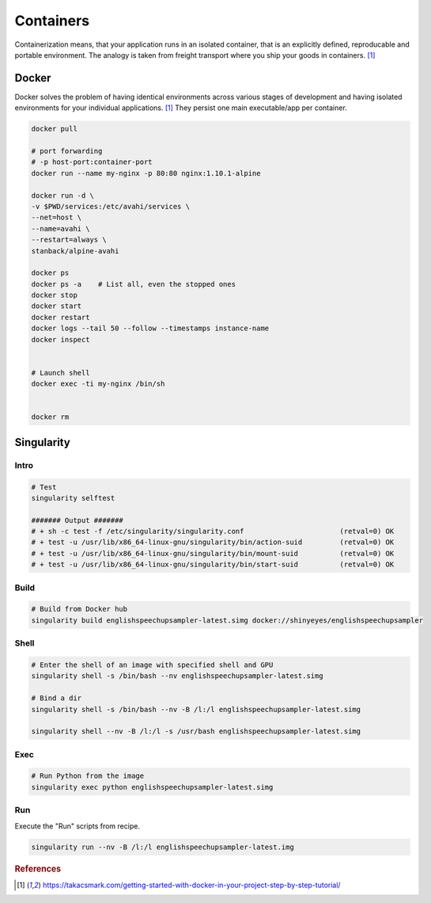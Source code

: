 ==========
Containers
==========
Containerization means, that your application runs in an isolated container, that is an explicitly defined, reproducable and portable environment. The analogy is taken from freight transport where you ship your goods in containers. [1]_

Docker
======
Docker solves the problem of having identical environments across various stages of development and having isolated environments for your individual applications. [1]_ They persist one main executable/app per container.


.. code-block:: bash
  
  docker pull

  # port forwarding
  # -p host-port:container-port
  docker run --name my-nginx -p 80:80 nginx:1.10.1-alpine

  docker run -d \
  -v $PWD/services:/etc/avahi/services \
  --net=host \
  --name=avahi \
  --restart=always \
  stanback/alpine-avahi

  docker ps
  docker ps -a    # List all, even the stopped ones
  docker stop
  docker start
  docker restart
  docker logs --tail 50 --follow --timestamps instance-name
  docker inspect


  # Launch shell
  docker exec -ti my-nginx /bin/sh


  docker rm

  

Singularity
===========

Intro
#####

.. code-block:: bash

  # Test
  singularity selftest

  ####### Output #######
  # + sh -c test -f /etc/singularity/singularity.conf                       (retval=0) OK
  # + test -u /usr/lib/x86_64-linux-gnu/singularity/bin/action-suid         (retval=0) OK
  # + test -u /usr/lib/x86_64-linux-gnu/singularity/bin/mount-suid          (retval=0) OK
  # + test -u /usr/lib/x86_64-linux-gnu/singularity/bin/start-suid          (retval=0) OK


Build
#####

.. code-block:: bash

  # Build from Docker hub
  singularity build englishspeechupsampler-latest.simg docker://shinyeyes/englishspeechupsampler


Shell
#####

.. code-block:: bash

  # Enter the shell of an image with specified shell and GPU
  singularity shell -s /bin/bash --nv englishspeechupsampler-latest.simg

  # Bind a dir
  singularity shell -s /bin/bash --nv -B /l:/l englishspeechupsampler-latest.simg

  singularity shell --nv -B /l:/l -s /usr/bash englishspeechupsampler-latest.simg


Exec
####

.. code-block:: bash

  # Run Python from the image
  singularity exec python englishspeechupsampler-latest.simg


Run
###
Execute the "Run" scripts from recipe.

.. code-block:: bash

  singularity run --nv -B /l:/l englishspeechupsampler-latest.img
  

.. rubric:: References

.. [1] https://takacsmark.com/getting-started-with-docker-in-your-project-step-by-step-tutorial/
